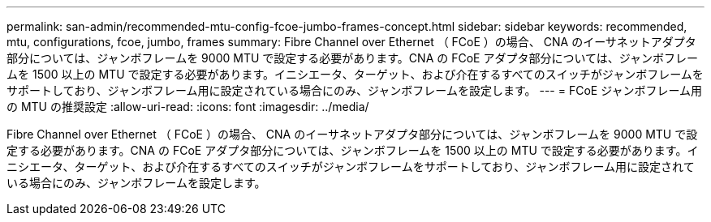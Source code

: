 ---
permalink: san-admin/recommended-mtu-config-fcoe-jumbo-frames-concept.html 
sidebar: sidebar 
keywords: recommended, mtu, configurations,  fcoe, jumbo, frames 
summary: Fibre Channel over Ethernet （ FCoE ）の場合、 CNA のイーサネットアダプタ部分については、ジャンボフレームを 9000 MTU で設定する必要があります。CNA の FCoE アダプタ部分については、ジャンボフレームを 1500 以上の MTU で設定する必要があります。イニシエータ、ターゲット、および介在するすべてのスイッチがジャンボフレームをサポートしており、ジャンボフレーム用に設定されている場合にのみ、ジャンボフレームを設定します。 
---
= FCoE ジャンボフレーム用の MTU の推奨設定
:allow-uri-read: 
:icons: font
:imagesdir: ../media/


[role="lead"]
Fibre Channel over Ethernet （ FCoE ）の場合、 CNA のイーサネットアダプタ部分については、ジャンボフレームを 9000 MTU で設定する必要があります。CNA の FCoE アダプタ部分については、ジャンボフレームを 1500 以上の MTU で設定する必要があります。イニシエータ、ターゲット、および介在するすべてのスイッチがジャンボフレームをサポートしており、ジャンボフレーム用に設定されている場合にのみ、ジャンボフレームを設定します。
